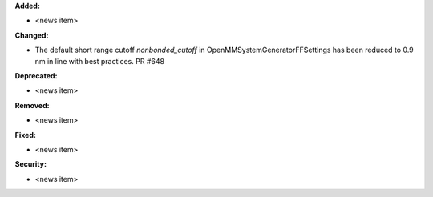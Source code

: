 **Added:**

* <news item>

**Changed:**

* The default short range cutoff `nonbonded_cutoff` in
  OpenMMSystemGeneratorFFSettings has been reduced to 0.9 nm in line with
  best practices. PR #648

**Deprecated:**

* <news item>

**Removed:**

* <news item>

**Fixed:**

* <news item>

**Security:**

* <news item>
